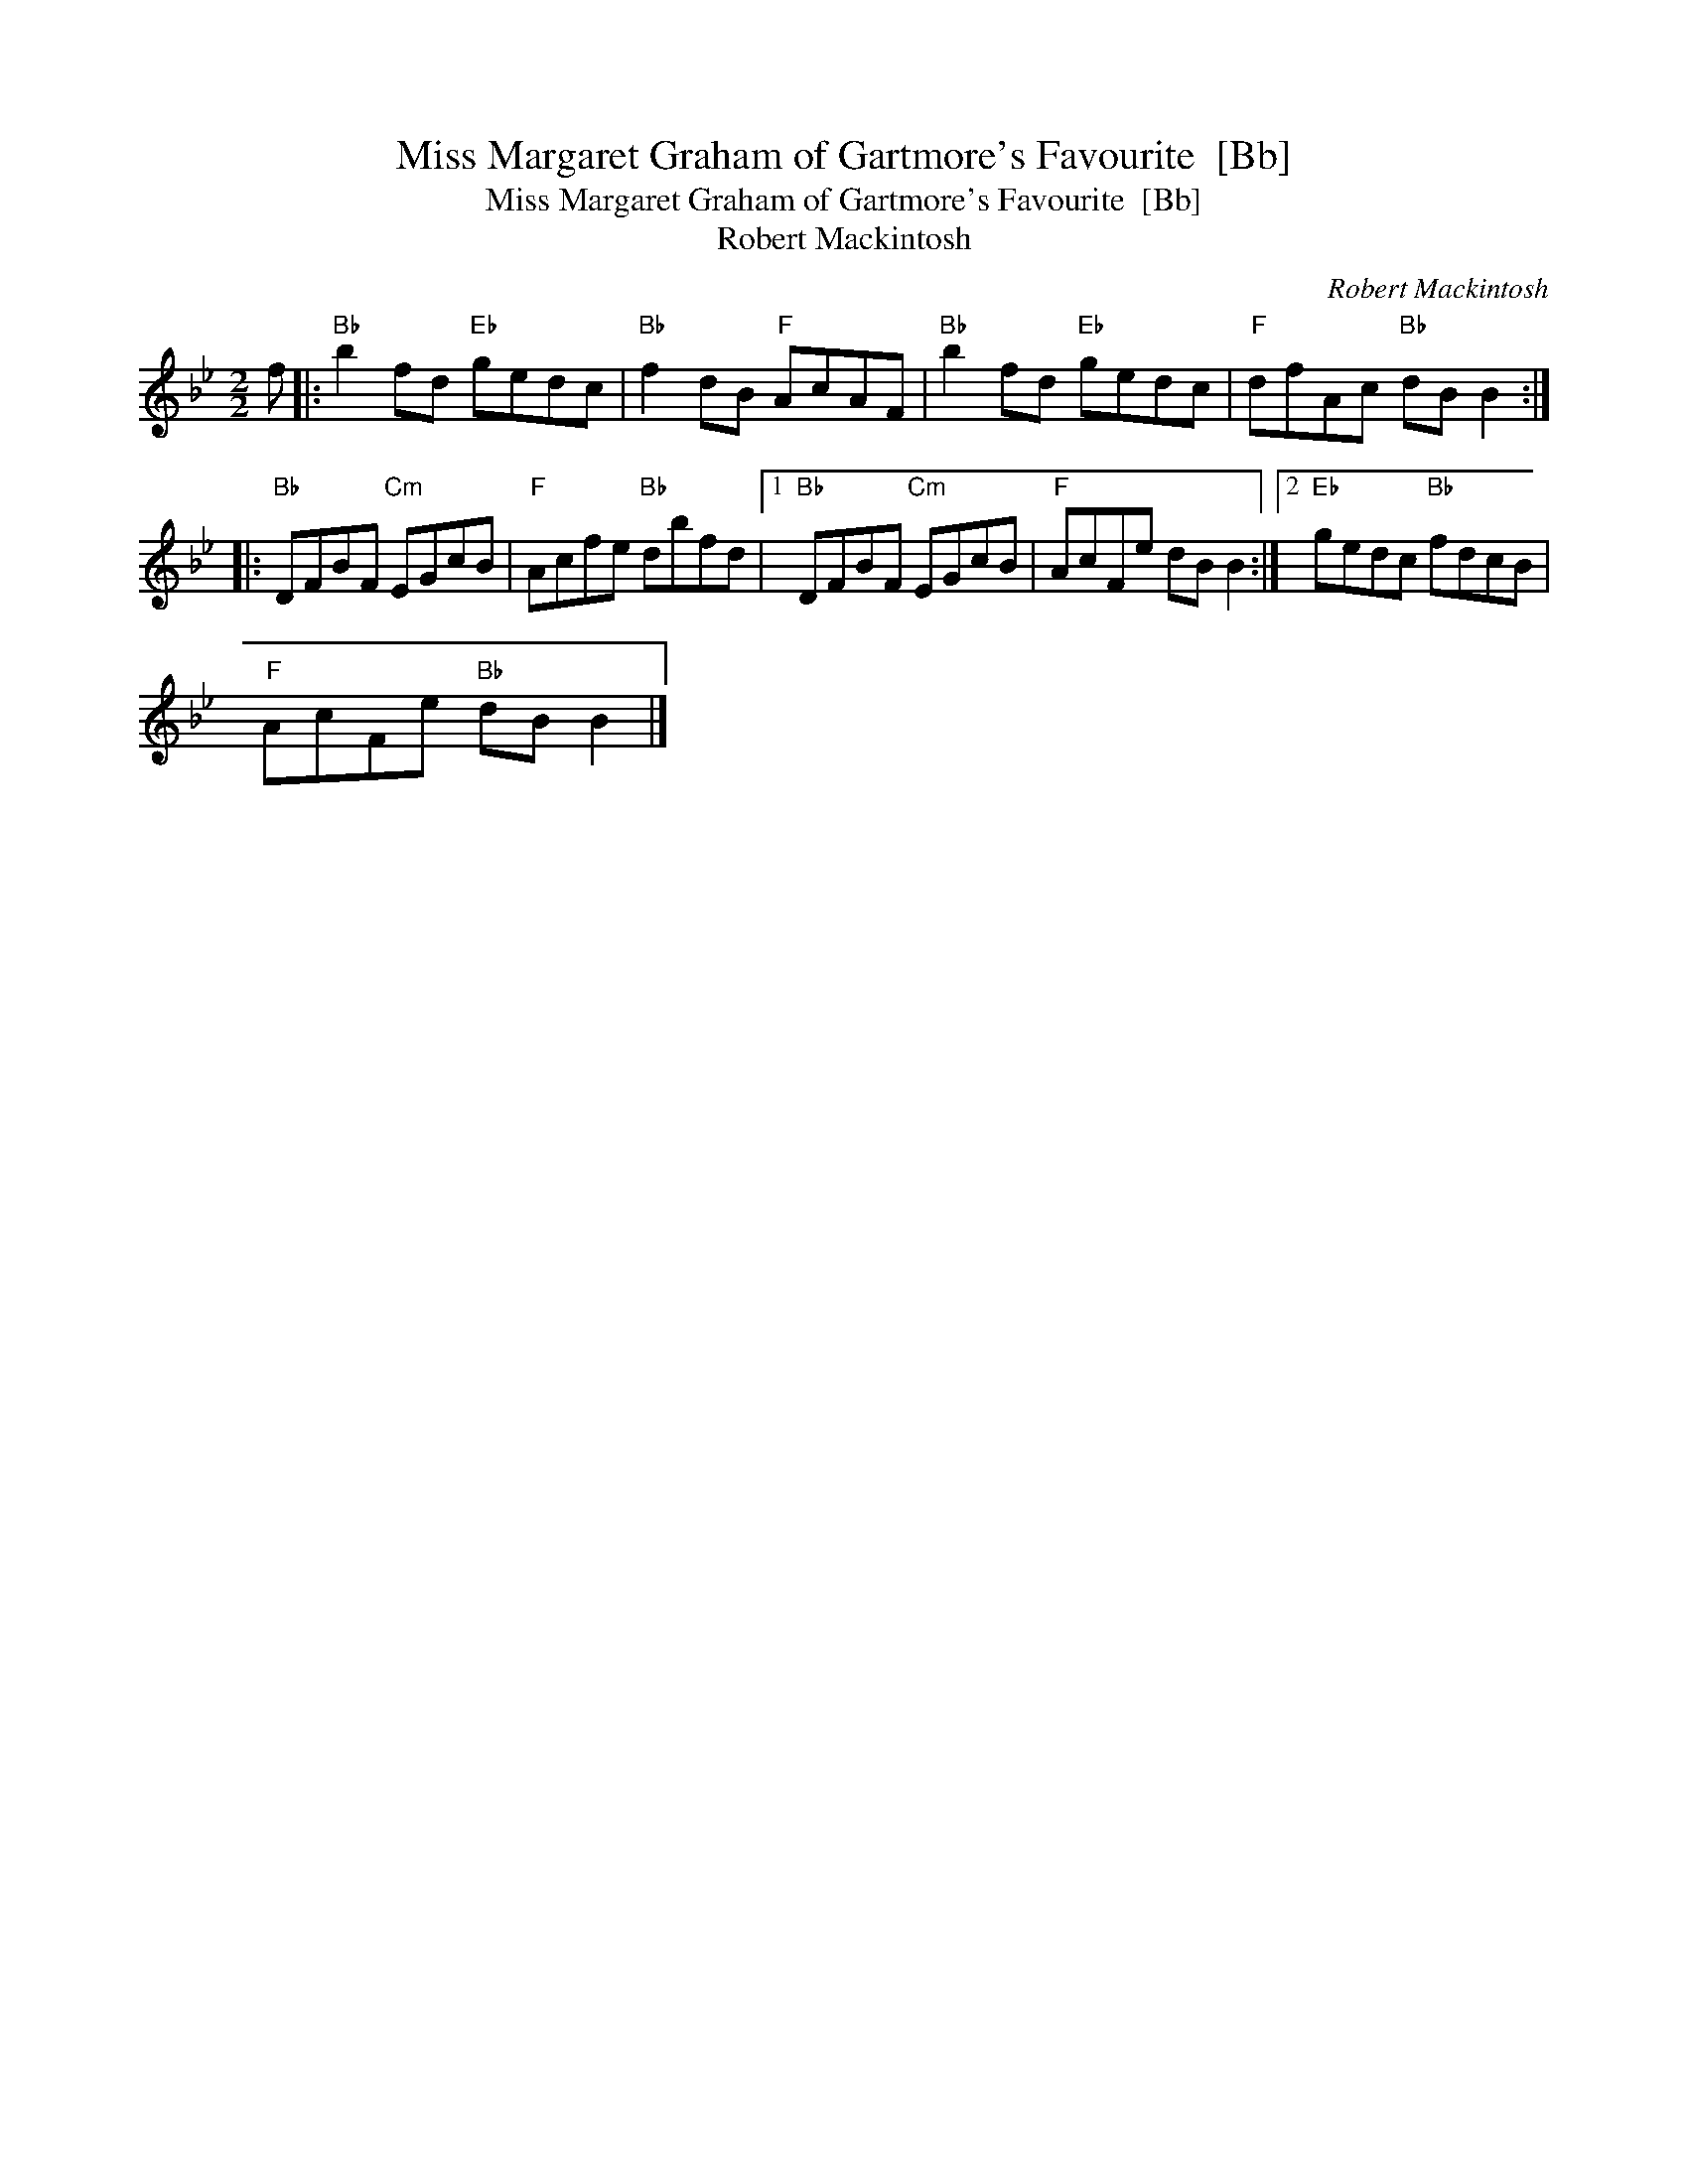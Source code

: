 X:1
T:Miss Margaret Graham of Gartmore's Favourite  [Bb]
T:Miss Margaret Graham of Gartmore's Favourite  [Bb]
T:Robert Mackintosh
C:Robert Mackintosh
L:1/8
M:2/2
K:Bb
V:1 treble 
V:1
 f |:"Bb" b2 fd"Eb" gedc |"Bb" f2 dB"F" AcAF |"Bb" b2 fd"Eb" gedc |"F" dfAc"Bb" dB B2 :: %5
"Bb" DFBF"Cm" EGcB |"F" Acfe"Bb" dbfd |1"Bb" DFBF"Cm" EGcB |"F" AcFe dB B2 :|2"Eb" gedc"Bb" fdcB | %10
"F" AcFe"Bb" dB B2 |] %11

